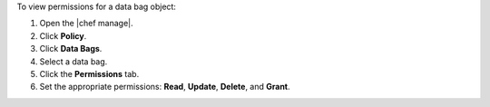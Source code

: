 .. This is an included how-to. 


To view permissions for a data bag object:

#. Open the |chef manage|.
#. Click **Policy**.
#. Click **Data Bags**.
#. Select a data bag.
#. Click the **Permissions** tab.
#. Set the appropriate permissions: **Read**, **Update**, **Delete**, and **Grant**.
